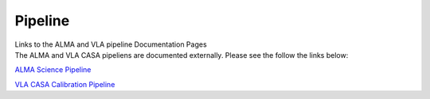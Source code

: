 .. container::
   :name: viewlet-above-content-title

Pipeline
========

.. container::
   :name: viewlet-below-content-title

.. container:: documentDescription description

   Links to the ALMA and VLA pipeline Documentation Pages

.. container:: section
   :name: viewlet-above-content-body

.. container:: section
   :name: content-core

   .. container::
      :name: parent-fieldname-text

      The ALMA and VLA CASA pipeliens are documented externally. Please
      see the follow the links below: 

       

      `ALMA Science
      Pipeline  <https://almascience.nrao.edu/processing/science-pipeline>`__

      `VLA CASA Calibration
      Pipeline  <https://science.nrao.edu/facilities/vla/data-processing/pipeline>`__

.. container:: section
   :name: viewlet-below-content-body
